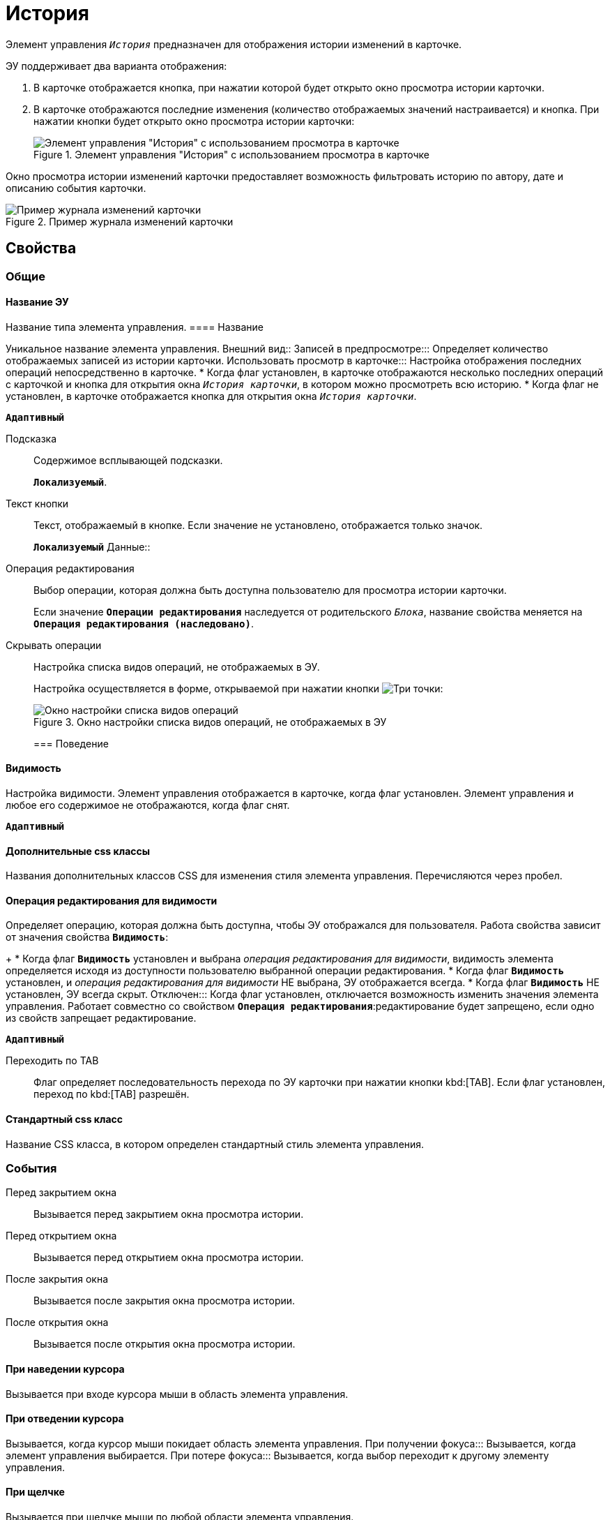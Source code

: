 = История

Элемент управления `_История_` предназначен для отображения истории изменений в карточке.

ЭУ поддерживает два варианта отображения:

. В карточке отображается кнопка, при нажатии которой будет открыто окно просмотра истории карточки.
. В карточке отображаются последние изменения (количество отображаемых значений настраивается) и кнопка. При нажатии кнопки будет открыто окно просмотра истории карточки:
+
.Элемент управления "История" с использованием просмотра в карточке
image::cs_history_listmode.png[Элемент управления "История" с использованием просмотра в карточке]

Окно просмотра истории изменений карточки предоставляет возможность фильтровать историю по автору, дате и описанию события карточки.

.Пример журнала изменений карточки
image::cs_history_historylist.png[Пример журнала изменений карточки]

== Свойства

=== Общие

==== Название ЭУ

Название типа элемента управления.
==== Название

Уникальное название элемента управления.
Внешний вид::
Записей в предпросмотре:::
Определяет количество отображаемых записей из истории карточки.
Использовать просмотр в карточке:::
Настройка отображения последних операций непосредственно в карточке.
* Когда флаг установлен, в карточке отображаются несколько последних операций с карточкой и кнопка для открытия окна `_История карточки_`, в котором можно просмотреть всю историю.
* Когда флаг не установлен, в карточке отображается кнопка для открытия окна `_История карточки_`.

`*Адаптивный*`

Подсказка:::
Содержимое всплывающей подсказки.
+
`*Локализуемый*`.
Текст кнопки:::
Текст, отображаемый в кнопке. Если значение не установлено, отображается только значок.
+
`*Локализуемый*`
Данные::
Операция редактирования:::
Выбор операции, которая должна быть доступна пользователю для просмотра истории карточки.
+
Если значение `*Операции редактирования*` наследуется от родительского `_Блока_`, название свойства меняется на `*Операция редактирования (наследовано)*`.
Скрывать операции:::
Настройка списка видов операций, не отображаемых в ЭУ.
+
Настройка осуществляется в форме, открываемой при нажатии кнопки image:buttons/bt_dots.png[Три точки]:
+
.Окно настройки списка видов операций, не отображаемых в ЭУ
image::cs_history_hiddenelements.png[Окно настройки списка видов операций, не отображаемых в ЭУ]
=== Поведение


==== Видимость

Настройка видимости. Элемент управления отображается в карточке, когда флаг установлен. Элемент управления и любое его содержимое не отображаются, когда флаг снят.

`*Адаптивный*`

==== Дополнительные css классы

Названия дополнительных классов CSS для изменения стиля элемента управления. Перечисляются через пробел.

==== Операция редактирования для видимости

Определяет операцию, которая должна быть доступна, чтобы ЭУ отображался для пользователя. Работа свойства зависит от значения свойства `*Видимость*`:
+
* Когда флаг `*Видимость*` установлен и выбрана _операция редактирования для видимости_, видимость элемента определяется исходя из доступности пользователю выбранной операции редактирования.
* Когда флаг `*Видимость*` установлен, и _операция редактирования для видимости_ НЕ выбрана, ЭУ отображается всегда.
* Когда флаг `*Видимость*` НЕ установлен, ЭУ всегда скрыт.
Отключен:::
Когда флаг установлен, отключается возможность изменить значения элемента управления. Работает совместно со свойством `*Операция редактирования*`:редактирование будет запрещено, если одно из свойств запрещает редактирование.

`*Адаптивный*`

Переходить по TAB:::
Флаг определяет последовательность перехода по ЭУ карточки при нажатии кнопки kbd:[TAB]. Если флаг установлен, переход по kbd:[TAB] разрешён.

==== Стандартный css класс

Название CSS класса, в котором определен стандартный стиль элемента управления.

=== События

Перед закрытием окна:::
Вызывается перед закрытием окна просмотра истории.
Перед открытием окна:::
Вызывается перед открытием окна просмотра истории.
После закрытия окна:::
Вызывается после закрытия окна просмотра истории.
После открытия окна:::
Вызывается после открытия окна просмотра истории.

==== При наведении курсора

Вызывается при входе курсора мыши в область элемента управления.

==== При отведении курсора

Вызывается, когда курсор мыши покидает область элемента управления.
При получении фокуса:::
Вызывается, когда элемент управления выбирается.
При потере фокуса:::
Вызывается, когда выбор переходит к другому элементу управления.

==== При щелчке

Вызывается при щелчке мыши по любой области элемента управления.
